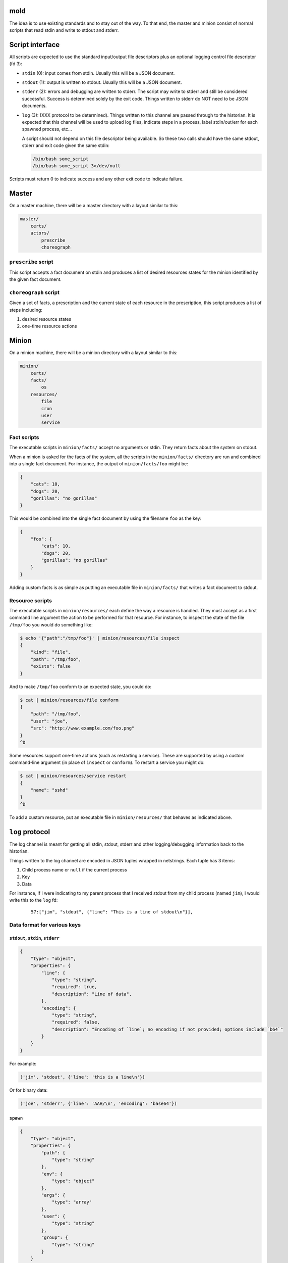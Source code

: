 mold
===============================================================================

The idea is to use existing standards and to stay out of the way.  To that end,
the master and minion consist of normal scripts that read stdin and write to
stdout and stderr.


Script interface
===============================================================================

All scripts are expected to use the standard input/output file
descriptors plus an optional logging control file descriptor (fd 3):

- ``stdin`` (0): input comes from stdin.  Usually this will be a JSON 
  document.

- ``stdout`` (1): output is written to stdout.  Usually this will be
  a JSON document.

- ``stderr`` (2): errors and debugging are written to stderr.  The script may 
  write to stderr and still be considered successful.  Success is 
  determined solely by the exit code.  Things written to stderr do NOT
  need to be JSON documents.

- ``log`` (3): (XXX protocol to be determined).  Things written to this
  channel are passed through to the historian.  It is expected that this 
  channel will be used to upload log files, indicate steps in a process, 
  label stdin/out/err for each spawned process, etc...
  
  A script should not depend on this file descriptor being available.  So
  these two calls should have the same stdout, stderr and exit code given the
  same stdin:
  
  .. code-block:: bash
     
      /bin/bash some_script
      /bin/bash some_script 3>/dev/null

Scripts must return 0 to indicate success and any other exit code to indicate
failure.


Master
===============================================================================

On a master machine, there will be a master directory with a layout similar to
this:

.. code-block:: text

    master/
        certs/
        actors/
            prescribe
            choreograph


``prescribe`` script
-------------------------------------------------------------------------------

This script accepts a fact document on stdin and produces a list of desired
resources states for the minion identified by the given fact document.


``choreograph`` script
-------------------------------------------------------------------------------

Given a set of facts, a prescription and the current state of each resource in
the prescription, this script produces a list of steps including:

1. desired resource states
2. one-time resource actions


Minion
===============================================================================

On a minion machine, there will be a minion directory with a layout similar to
this:

.. code-block:: text

    minion/
        certs/
        facts/
            os
        resources/
            file
            cron
            user
            service


Fact scripts
-------------------------------------------------------------------------------

The executable scripts in ``minion/facts/`` accept no arguments or stdin.  They
return facts about the system on stdout.

When a minion is asked for the facts of the system, all the scripts in the
``minion/facts/`` directory are run and combined into a single fact document.
For instance, the output of ``minion/facts/foo`` might be:

.. code-block:: javascript

    {
        "cats": 10,
        "dogs": 20,
        "gorillas": "no gorillas"
    }

This would be combined into the single fact document by using the filename 
``foo`` as the key:

.. code-block:: javascript

    {
        "foo": {
            "cats": 10,
            "dogs": 20,
            "gorillas": "no gorillas"
        }
    }

Adding custom facts is as simple as putting an executable file in
``minion/facts/`` that writes a fact document to stdout.


Resource scripts
-------------------------------------------------------------------------------

The executable scripts in ``minion/resources/`` each define the way a resource
is handled.  They must accept as a first command line argument the action to
be performed for that resource.  For instance, to inspect the state of the
file ``/tmp/foo`` you would do something like:

.. code-block:: bash

    $ echo '{"path":"/tmp/foo"}' | minion/resources/file inspect
    {
        "kind": "file",
        "path": "/tmp/foo",
        "exists": false
    }

And to make ``/tmp/foo`` conform to an expected state, you could do:

.. code-block:: bash

    $ cat | minion/resources/file conform
    {
        "path": "/tmp/foo",
        "user": "joe",
        "src": "http://www.example.com/foo.png"
    }
    ^D


Some resources support one-time actions (such as restarting a service).
These are supported by using a custom command-line argument (in place of
``inspect`` or ``conform``).  To restart a service you might do:

.. code-block:: bash

    $ cat | minion/resources/service restart
    {
        "name": "sshd"
    }
    ^D


To add a custom resource, put an executable file in ``minion/resources/`` that
behaves as indicated above.


``log`` protocol
===============================================================================

The log channel is meant for getting all stdin, stdout, stderr and other
logging/debugging information back to the historian.

Things written to the log channel are encoded in JSON tuples wrapped in
netstrings.  Each tuple has 3 items:

1. Child process name or ``null`` if the current process
2. Key
3. Data

For instance, if I were indicating to my parent process that I
received stdout from my child process (named ``jim``), I would write this to
the ``log`` fd:

    ::
        
        57:["jim", "stdout", {"line": "This is a line of stdout\n"}],



Data format for various keys
-------------------------------------------------------------------------------


``stdout``, ``stdin``, ``stderr``
...............................................................................

.. code-block:: javascript

    {
        "type": "object",
        "properties": {
            "line": {
                "type": "string",
                "required": true,
                "description": "Line of data",
            },
            "encoding": {
                "type": "string",
                "required": false,
                "description": "Encoding of `line`; no encoding if not provided; options include `b64`"
            }
        }
    }

For example:

.. code-block:: python

    ('jim', 'stdout', {'line': 'this is a line\n'})

Or for binary data:

.. code-block:: python

    ('joe', 'stderr', {'line': 'AAH/\n', 'encoding': 'base64'})


``spawn``
...............................................................................

.. code-block:: javascript

    {
        "type": "object",
        "properties": {
            "path": {
                "type": "string"
            },
            "env": {
                "type": "object"
            },
            "args": {
                "type": "array"
            },
            "user": {
                "type": "string"
            },
            "group": {
                "type": "string"
            }
        }
    }


For example:

.. code-block:: python

    ('newchild', 'spawn', {
        'path': '/tmp/foo',
        'env': {
            'FOO': 'something',
            'USER': 'joe',
        },
        'args': ['cat', 'afile'],
        'user': 'joe',
        'group': 'joe',
    })

``exitcode``
...............................................................................

.. code-block:: javascript

    {
        "type": "integer",
    }

For example:

.. code-block:: python

    ('newchild', 'exitcode', 3)


Indices and tables
==================

* :ref:`genindex`
* :ref:`modindex`
* :ref:`search`

